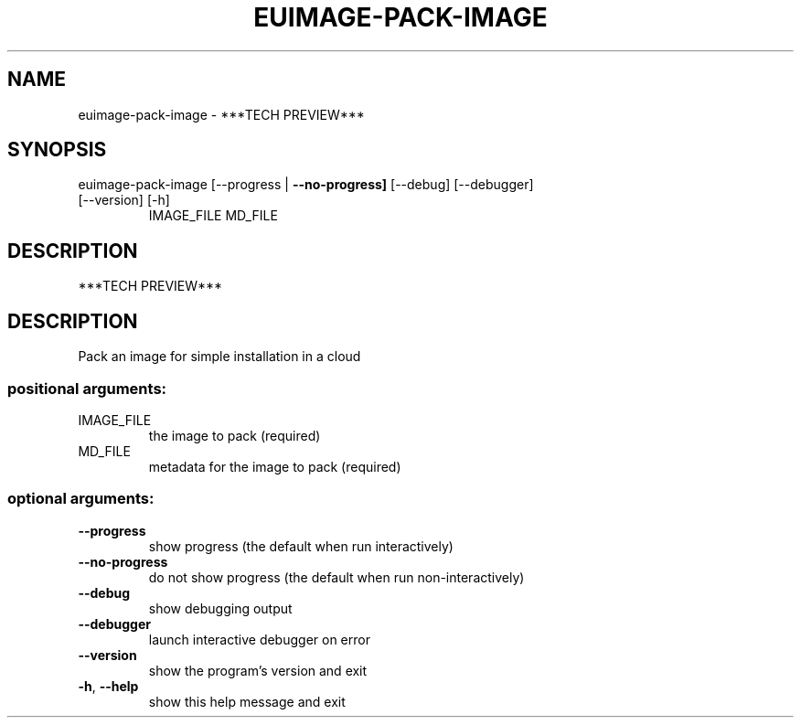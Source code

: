 .\" DO NOT MODIFY THIS FILE!  It was generated by help2man 1.47.3.
.TH EUIMAGE-PACK-IMAGE "1" "December 2016" "euca2ools 3.2" "User Commands"
.SH NAME
euimage-pack-image \- ***TECH PREVIEW***
.SH SYNOPSIS
euimage\-pack\-image [\-\-progress | \fB\-\-no\-progress]\fR [\-\-debug] [\-\-debugger]
.TP
[\-\-version] [\-h]
IMAGE_FILE MD_FILE
.SH DESCRIPTION
***TECH PREVIEW***
.SH DESCRIPTION
Pack an image for simple installation in a cloud
.SS "positional arguments:"
.TP
IMAGE_FILE
the image to pack (required)
.TP
MD_FILE
metadata for the image to pack (required)
.SS "optional arguments:"
.TP
\fB\-\-progress\fR
show progress (the default when run interactively)
.TP
\fB\-\-no\-progress\fR
do not show progress (the default when run non\-interactively)
.TP
\fB\-\-debug\fR
show debugging output
.TP
\fB\-\-debugger\fR
launch interactive debugger on error
.TP
\fB\-\-version\fR
show the program's version and exit
.TP
\fB\-h\fR, \fB\-\-help\fR
show this help message and exit
